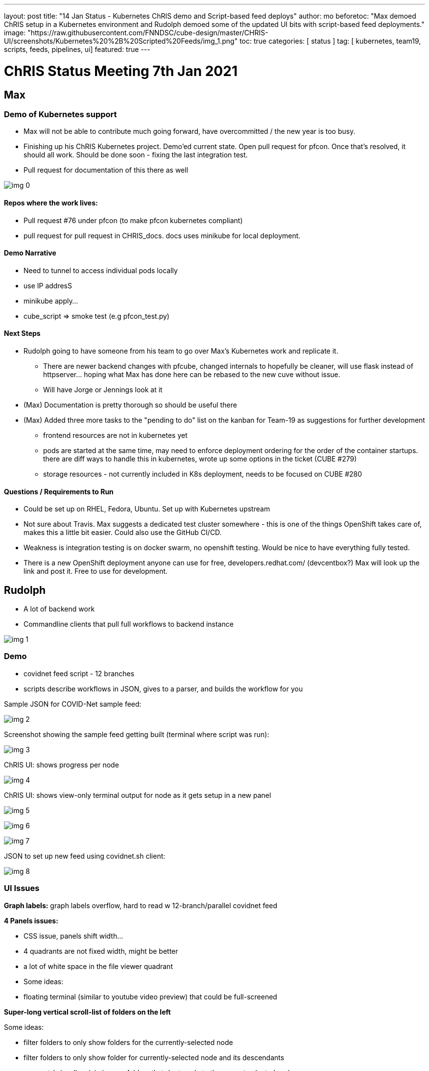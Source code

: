 ---
layout: post
title:  "14 Jan Status - Kubernetes ChRIS demo and Script-based feed deploys"
author: mo
beforetoc: "Max demoed ChRIS setup in a Kubernetes environment and Rudolph demoed some of the updated UI bits with script-based feed deployments."
image: "https://raw.githubusercontent.com/FNNDSC/cube-design/master/CHRIS-UI/screenshots/Kubernetes%20%2B%20Scripted%20Feeds/img_1.png"
toc: true
categories: [ status ]
tag: [ kubernetes, team19, scripts, feeds, pipelines, ui] 
featured: true
---


= ChRIS Status Meeting 7th Jan 2021

== Max

=== Demo of Kubernetes support

* Max will not be able to contribute much going forward, have overcommitted / the new year is too busy. 
* Finishing up his ChRIS Kubernetes project. Demo'ed current state. Open pull request for pfcon. Once that's resolved, it should all work. Should be done soon - fixing the last integration test.
* Pull request for documentation of this there as well 



image:https://raw.githubusercontent.com/FNNDSC/cube-design/master/CHRIS-UI/screenshots/Kubernetes%20%2B%20Scripted%20Feeds/img_0.png[]



==== Repos where the work lives:

* Pull request #76 under pfcon (to make pfcon kubernetes compliant)
* pull request for pull request in CHRIS_docs. docs uses minikube for local deployment. 



==== Demo Narrative

* Need to tunnel to access individual pods locally
* use IP addresS
* minikube apply…
* cube_script => smoke test (e.g pfcon_test.py)



==== Next Steps

* Rudolph going to have someone from his team to go over Max’s Kubernetes work and replicate it.
  ** There are newer backend changes with pfcube, changed internals to hopefully be cleaner, will use flask instead of httpserver... hoping what Max has done here can be rebased to the new cuve without issue. 
  ** Will have Jorge or Jennings look at it
*  (Max) Documentation is pretty thorough so should be useful there
* (Max) Added three more tasks to the  "pending to do" list on the kanban for Team-19 as suggestions for further development
  ** frontend resources are not in kubernetes yet
  ** pods are started at the same time, may need to enforce deployment ordering for the order of the container startups. there are diff ways to handle this in kubernetes, wrote up some options in the ticket (CUBE #279)
  ** storage resources - not currently included in K8s deployment, needs to be focused on CUBE #280



==== Questions / Requirements to Run

* Could be set up on RHEL, Fedora, Ubuntu. Set up with Kubernetes upstream
* Not sure about Travis. Max suggests a dedicated test cluster somewhere - this is one of the things OpenShift takes care of, makes this a little bit easier. Could also use the GitHub CI/CD.
* Weakness is integration testing is on docker swarm, no openshift testing. Would be nice to have everything fully tested.
* There is a new OpenShift deployment anyone can use for free, developers.redhat.com/ (devcentbox?) Max will look up the link and post it. Free to use for development.



== Rudolph



* A lot of backend work
* Commandline clients that pull full workflows to backend instance



image:https://raw.githubusercontent.com/FNNDSC/cube-design/master/CHRIS-UI/screenshots/Kubernetes%20%2B%20Scripted%20Feeds/img_1.png[]

=== Demo

* covidnet feed script - 12 branches
* scripts describe workflows in JSON, gives to a parser, and builds the workflow for you



Sample JSON for COVID-Net sample feed:

image:https://raw.githubusercontent.com/FNNDSC/cube-design/master/CHRIS-UI/screenshots/Kubernetes%20%2B%20Scripted%20Feeds/img_2.png[]





Screenshot showing the sample feed getting built (terminal where script was run):

image:https://raw.githubusercontent.com/FNNDSC/cube-design/master/CHRIS-UI/screenshots/Kubernetes%20%2B%20Scripted%20Feeds/img_3.png[]





ChRIS UI: shows progress per node

image:https://raw.githubusercontent.com/FNNDSC/cube-design/master/CHRIS-UI/screenshots/Kubernetes%20%2B%20Scripted%20Feeds/img_4.png[]



ChRIS UI: shows view-only terminal output for node as it gets setup in a new panel

image:https://raw.githubusercontent.com/FNNDSC/cube-design/master/CHRIS-UI/screenshots/Kubernetes%20%2B%20Scripted%20Feeds/img_5.png[]

image:https://raw.githubusercontent.com/FNNDSC/cube-design/master/CHRIS-UI/screenshots/Kubernetes%20%2B%20Scripted%20Feeds/img_6.png[]

image:https://raw.githubusercontent.com/FNNDSC/cube-design/master/CHRIS-UI/screenshots/Kubernetes%20%2B%20Scripted%20Feeds/img_7.png[]





JSON to set up new feed using covidnet.sh client:

image:https://raw.githubusercontent.com/FNNDSC/cube-design/master/CHRIS-UI/screenshots/Kubernetes%20%2B%20Scripted%20Feeds/img_8.png[]

=== UI Issues

*Graph labels:* graph labels overflow, hard to read w 12-branch/parallel covidnet feed



*4 Panels issues:*

* CSS issue, panels shift width... 
* 4 quadrants are not fixed width, might be better
* a lot of white space in the file viewer quadrant
* Some ideas:
* floating terminal (similar to youtube video preview) that could be full-screened



*Super-long vertical scroll-list of folders on the left*



Some ideas:

* filter folders to only show folders for the currently-selected node
* filter folders to only show folder for currently-selected node and its descendants
* gray out / visually minimize any folders that dont apply to the current selected node
* offer maybe via tab a categorized view of folders (collapse folders of the same plugin type into one category, leaf nodes into its own category)



*Patternfly left vertical nav wastes horizontal space*

* should be able to collapse ala hamburger menu, functionality built into patternfly, Mo to look up docs for Gideon on this



=== Misc
+



*GPU resource management issues*

- some nodes use GPU, some don't (highlight on graph?) 

   - if another node wants GPU, itll die somehow if another node is taking it up

   - resource mgmt of GPUs is wonky, with the scripts you can ... in script -W (if multibranch structure, makes it wait at the end of the branch until starting next one) 

     - openshift autoscaling can handle this GPU waiting issue
+

+
 *Test environment for COVID-Net UI testing*


- can use this scripting setup to set up test environment for COVID-Net test
+

+
 *Orthanc help for DarwinAI*


- aravind could work with darwinai on orthanc 



== Mo

* Have a lot going on with Red Hat work the next 2-3 weeks so temporarily a little less available
* Looking at COVIDNet testing in the next 2-3 weeks with internal stakeholders to test the test first
* Testing environment will use publicly available images that will be preloaded into UI
* Will use publicly-available BCH-hosted ChRIS environment to run tests


